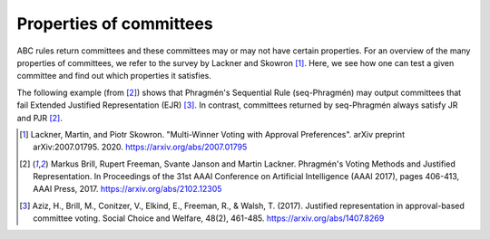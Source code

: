 Properties of committees
========================

ABC rules return committees and these committees may or may not have certain properties.
For an overview of the many properties of committees, we refer to the survey by Lackner and Skowron [1]_.
Here, we see how one can test a given committee and find out which properties it satisfies.

.. testsetup::

    from abcvoting import abcrules
    abcrules.available_algorithms = ["brute-force", "standard", "standard-fractions"]

The following example (from [2]_) shows that Phragmén's Sequential Rule (seq-Phragmén) may output committees that fail
Extended Justified Representation (EJR) [3]_.
In contrast, committees returned by seq-Phragmén always satisfy JR and PJR [2]_.

.. doctest::

    >>> from abcvoting.preferences import Profile
    >>> from abcvoting import abcrules, properties
    >>> from abcvoting.output import output, INFO

    >>> profile = Profile(num_cand=14)
    >>> profile.add_voters(
    ...       [{0, 1, 2}] * 2
    ...     + [{0, 1, 3}] * 2
    ...     + [{2, 3, 4, 5, 6, 7, 8, 9, 10, 11, 12, 13}] * 6
    ...     + [{3, 4, 5, 6, 7, 8, 9, 10, 11, 12, 13}] * 5
    ...     + [{4, 5, 6, 7, 8, 9, 10, 11, 12, 13}] * 9
    ... )
    >>> committees = abcrules.compute_seqphragmen(profile, committeesize=12)
    >>> output.set_verbosity(INFO)
    >>> properties.full_analysis(profile, committees[0])
    Pareto optimality                                  : True
    Justified representation (JR)                      : True
    Proportional justified representation (PJR)        : True
    Extended justified representation (EJR)            : False

.. testcleanup::

    from abcvoting.output import WARNING
    output.set_verbosity(WARNING)

.. [1] Lackner, Martin, and Piotr Skowron.
    "Multi-Winner Voting with Approval Preferences". arXiv preprint arXiv:2007.01795. 2020.
    `<https://arxiv.org/abs/2007.01795>`_

.. [2] Markus Brill, Rupert Freeman, Svante Janson and Martin Lackner.
    Phragmén's Voting Methods and Justified Representation.
    In Proceedings of the 31st AAAI Conference on Artificial Intelligence (AAAI 2017), pages 406-413, AAAI Press, 2017.
    https://arxiv.org/abs/2102.12305

.. [3] Aziz, H., Brill, M., Conitzer, V., Elkind, E., Freeman, R., & Walsh, T. (2017).
    Justified representation in approval-based committee voting.
    Social Choice and Welfare, 48(2), 461-485.
    https://arxiv.org/abs/1407.8269
